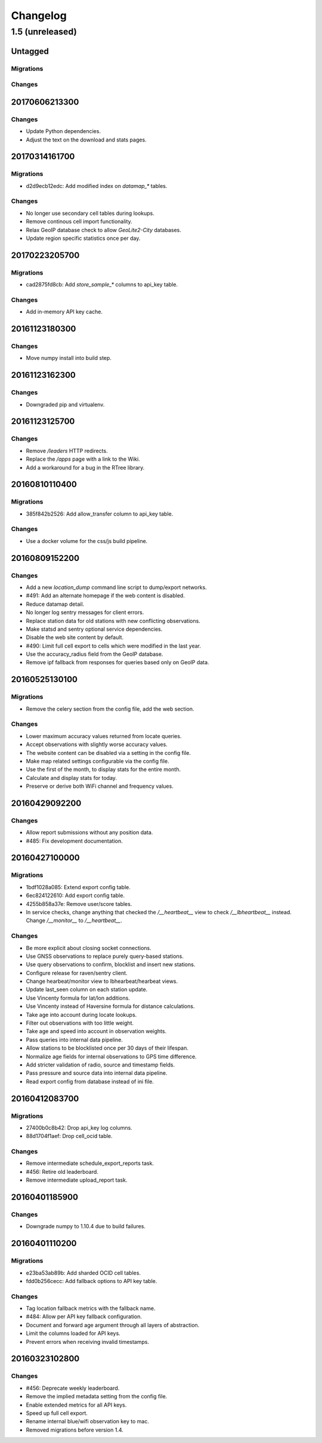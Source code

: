 =========
Changelog
=========

1.5 (unreleased)
================

Untagged
********

Migrations
~~~~~~~~~~

Changes
~~~~~~~


20170606213300
**************

Changes
~~~~~~~

- Update Python dependencies.

- Adjust the text on the download and stats pages.

20170314161700
**************

Migrations
~~~~~~~~~~

- d2d9ecb12edc: Add modified index on `datamap_*` tables.

Changes
~~~~~~~

- No longer use secondary cell tables during lookups.

- Remove continous cell import functionality.

- Relax GeoIP database check to allow `GeoLite2-City` databases.

- Update region specific statistics once per day.

20170223205700
**************

Migrations
~~~~~~~~~~

- cad2875fd8cb: Add `store_sample_*` columns to api_key table.

Changes
~~~~~~~

- Add in-memory API key cache.

20161123180300
**************

Changes
~~~~~~~

- Move numpy install into build step.

20161123162300
**************

Changes
~~~~~~~

- Downgraded pip and virtualenv.

20161123125700
**************

Changes
~~~~~~~

- Remove `/leaders` HTTP redirects.

- Replace the `/apps` page with a link to the Wiki.

- Add a workaround for a bug in the RTree library.

20160810110400
**************

Migrations
~~~~~~~~~~

- 385f842b2526: Add allow_transfer column to api_key table.

Changes
~~~~~~~

- Use a docker volume for the css/js build pipeline.

20160809152200
**************

Changes
~~~~~~~

- Add a new `location_dump` command line script to dump/export networks.

- #491: Add an alternate homepage if the web content is disabled.

- Reduce datamap detail.

- No longer log sentry messages for client errors.

- Replace station data for old stations with new conflicting observations.

- Make statsd and sentry optional service dependencies.

- Disable the web site content by default.

- #490: Limit full cell export to cells which were modified in the last year.

- Use the accuracy_radius field from the GeoIP database.

- Remove ipf fallback from responses for queries based only on GeoIP data.

20160525130100
**************

Migrations
~~~~~~~~~~

- Remove the celery section from the config file, add the web section.

Changes
~~~~~~~

- Lower maximum accuracy values returned from locate queries.

- Accept observations with slightly worse accuracy values.

- The website content can be disabled via a setting in the config file.

- Make map related settings configurable via the config file.

- Use the first of the month, to display stats for the entire month.

- Calculate and display stats for today.

- Preserve or derive both WiFi channel and frequency values.

20160429092200
**************

Changes
~~~~~~~

- Allow report submissions without any position data.

- #485: Fix development documentation.

20160427100000
**************

Migrations
~~~~~~~~~~

- 1bdf1028a085: Extend export config table.

- 6ec824122610: Add export config table.

- 4255b858a37e: Remove user/score tables.

- In service checks, change anything that checked the `/__heartbeat__`
  view to check `/__lbheartbeat__` instead. Change `/__monitor__` to
  `/__heartbeat__`.

Changes
~~~~~~~

- Be more explicit about closing socket connections.

- Use GNSS observations to replace purely query-based stations.

- Use query observations to confirm, blocklist and insert new stations.

- Configure release for raven/sentry client.

- Change hearbeat/monitor view to lbhearbeat/hearbeat views.

- Update last_seen column on each station update.

- Use Vincenty formula for lat/lon additions.

- Use Vincenty instead of Haversine formula for distance calculations.

- Take age into account during locate lookups.

- Filter out observations with too little weight.

- Take age and speed into account in observation weights.

- Pass queries into internal data pipeline.

- Allow stations to be blocklisted once per 30 days of their lifespan.

- Normalize age fields for internal observations to GPS time difference.

- Add stricter validation of radio, source and timestamp fields.

- Pass pressure and source data into internal data pipeline.

- Read export config from database instead of ini file.

20160412083700
**************

Migrations
~~~~~~~~~~

- 27400b0c8b42: Drop api_key log columns.

- 88d1704f1aef: Drop cell_ocid table.

Changes
~~~~~~~

- Remove intermediate schedule_export_reports task.

- #456: Retire old leaderboard.

- Remove intermediate upload_report task.

20160401185900
**************

Changes
~~~~~~~

- Downgrade numpy to 1.10.4 due to build failures.

20160401110200
**************

Migrations
~~~~~~~~~~

- e23ba53ab89b: Add sharded OCID cell tables.

- fdd0b256cecc: Add fallback options to API key table.

Changes
~~~~~~~

- Tag location fallback metrics with the fallback name.

- #484: Allow per API key fallback configuration.

- Document and forward age argument through all layers of abstraction.

- Limit the columns loaded for API keys.

- Prevent errors when receiving invalid timestamps.

20160323102800
**************

Changes
~~~~~~~

- #456: Deprecate weekly leaderboard.

- Remove the implied metadata setting from the config file.

- Enable extended metrics for all API keys.

- Speed up full cell export.

- Rename internal blue/wifi observation key to mac.

- Removed migrations before version 1.4.
